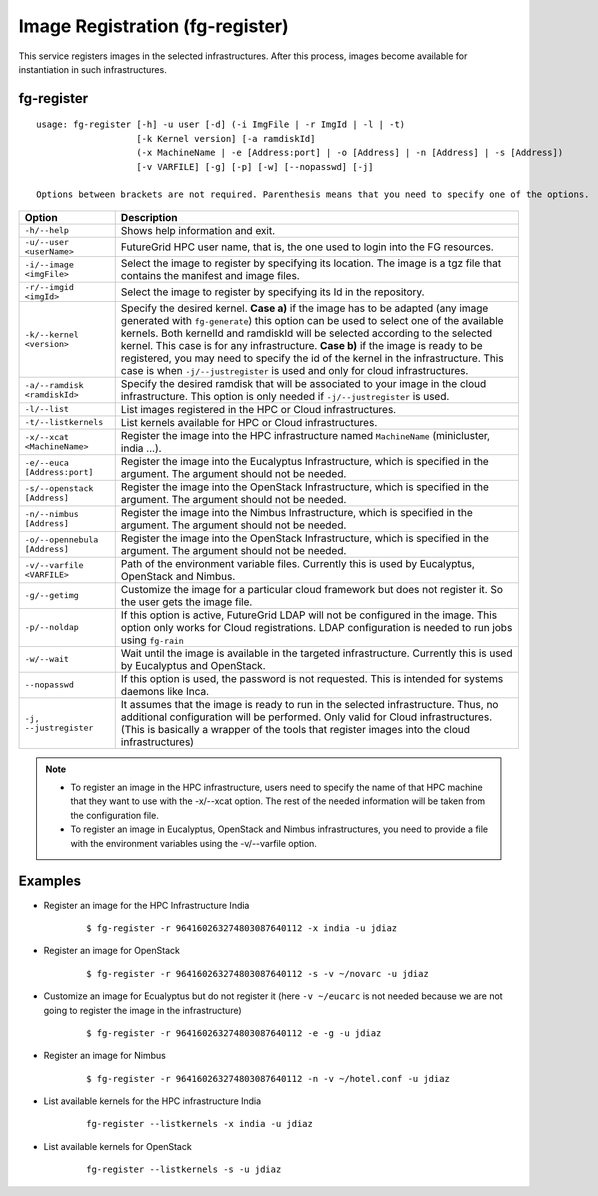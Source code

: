 .. _man-register:

Image Registration (fg-register)
================================

This service registers images in the selected infrastructures. After this process, images become available for instantiation in such infrastructures.


fg-register
-----------

::

   usage: fg-register [-h] -u user [-d] (-i ImgFile | -r ImgId | -l | -t)
                      [-k Kernel version] [-a ramdiskId]
                      (-x MachineName | -e [Address:port] | -o [Address] | -n [Address] | -s [Address])
                      [-v VARFILE] [-g] [-p] [-w] [--nopasswd] [-j]
                      
   Options between brackets are not required. Parenthesis means that you need to specify one of the options.

+-------------------------------+----------------------------------------------------------------------------------------------------------------------------------------+
| **Option**                    | **Description**                                                                                                                        |
+-------------------------------+----------------------------------------------------------------------------------------------------------------------------------------+
| ``-h/--help``                 | Shows help information and exit.                                                                                                       |
+-------------------------------+----------------------------------------------------------------------------------------------------------------------------------------+
| ``-u/--user <userName>``      | FutureGrid HPC user name, that is, the one used to login into the FG resources.                                                        |
+-------------------------------+----------------------------------------------------------------------------------------------------------------------------------------+
| ``-i/--image <imgFile>``      | Select the image to register by specifying its location. The image is a tgz file that contains the manifest and image files.           |
+-------------------------------+----------------------------------------------------------------------------------------------------------------------------------------+
| ``-r/--imgid <imgId>``        | Select the image to register by specifying its Id in the repository.                                                                   |
+-------------------------------+----------------------------------------------------------------------------------------------------------------------------------------+
| ``-k/--kernel <version>``     | Specify the desired kernel.                                                                                                            |
|                               | **Case a)** if the image has to be adapted (any image generated with ``fg-generate``) this option can be used to select one of the     |
|                               | available kernels. Both kernelId and ramdiskId will be selected according to the selected kernel. This case is for any infrastructure. |
|                               | **Case b)** if the image is ready to be registered, you may need to specify the id of the kernel in the infrastructure.                |
|                               | This case is when ``-j/--justregister`` is used and only for cloud infrastructures.                                                    |
+-------------------------------+----------------------------------------------------------------------------------------------------------------------------------------+
| ``-a/--ramdisk <ramdiskId>``  | Specify the desired ramdisk that will be associated to your image in the cloud infrastructure. This option is only needed              |
|                               | if ``-j/--justregister`` is used.                                                                                                      |
+-------------------------------+----------------------------------------------------------------------------------------------------------------------------------------+
| ``-l/--list``                 | List images registered in the HPC or Cloud infrastructures.                                                                            |
+-------------------------------+----------------------------------------------------------------------------------------------------------------------------------------+
| ``-t/--listkernels``          | List kernels available for HPC or Cloud infrastructures.                                                                               |
+-------------------------------+----------------------------------------------------------------------------------------------------------------------------------------+
| ``-x/--xcat <MachineName>``   | Register the image into the HPC infrastructure named ``MachineName`` (minicluster, india ...).                                         |
+-------------------------------+----------------------------------------------------------------------------------------------------------------------------------------+
| ``-e/--euca [Address:port]``  | Register the image into the Eucalyptus Infrastructure, which is specified in the argument. The argument should not be needed.          |
+-------------------------------+----------------------------------------------------------------------------------------------------------------------------------------+
| ``-s/--openstack [Address]``  | Register the image into the OpenStack Infrastructure, which is specified in the argument. The argument should not be needed.           |
+-------------------------------+----------------------------------------------------------------------------------------------------------------------------------------+
| ``-n/--nimbus [Address]``     | Register the image into the Nimbus Infrastructure, which is specified in the argument. The argument should not be needed.              |
+-------------------------------+----------------------------------------------------------------------------------------------------------------------------------------+
| ``-o/--opennebula [Address]`` | Register the image into the OpenStack Infrastructure, which is specified in the argument. The argument should not be needed.           |
+-------------------------------+----------------------------------------------------------------------------------------------------------------------------------------+
| ``-v/--varfile <VARFILE>``    | Path of the environment variable files. Currently this is used by Eucalyptus, OpenStack and Nimbus.                                    |
+-------------------------------+----------------------------------------------------------------------------------------------------------------------------------------+
| ``-g/--getimg``               | Customize the image for a particular cloud framework but does not register it. So the user gets the image file.                        |
+-------------------------------+----------------------------------------------------------------------------------------------------------------------------------------+
| ``-p/--noldap``               | If this option is active, FutureGrid LDAP will not be configured in the image. This option only works for Cloud registrations.         |
|                               | LDAP configuration is needed to run jobs using ``fg-rain``                                                                             |
+-------------------------------+----------------------------------------------------------------------------------------------------------------------------------------+
| ``-w/--wait``                 | Wait until the image is available in the targeted infrastructure. Currently this is used by Eucalyptus and OpenStack.                  |
+-------------------------------+----------------------------------------------------------------------------------------------------------------------------------------+
| ``--nopasswd``                | If this option is used, the password is not requested. This is intended for systems daemons like Inca.                                 |
+-------------------------------+----------------------------------------------------------------------------------------------------------------------------------------+
| ``-j, --justregister``        | It assumes that the image is ready to run in the selected infrastructure. Thus, no additional configuration will be performed.         |
|                               | Only valid for Cloud infrastructures. (This is basically a wrapper of the tools that register images into the cloud infrastructures)   |
+-------------------------------+----------------------------------------------------------------------------------------------------------------------------------------+

              
      


.. note::

   * To register an image in the HPC infrastructure, users need to specify the name of that HPC machine that they want to use with 
     the -x/--xcat option. The rest of the needed information will be taken from the configuration file.
   
   * To register an image in Eucalyptus, OpenStack and Nimbus infrastructures, you need to provide a file with the environment variables 
     using the -v/--varfile option.

Examples
--------


* Register an image for the HPC Infrastructure India

   ::
   
      $ fg-register -r 964160263274803087640112 -x india -u jdiaz      
  

* Register an image for OpenStack

   ::
   
      $ fg-register -r 964160263274803087640112 -s -v ~/novarc -u jdiaz      


* Customize an image for Ecualyptus but do not register it (here ``-v ~/eucarc`` is not needed because we are not going to register the image
  in the infrastructure)

   ::
   
      $ fg-register -r 964160263274803087640112 -e -g -u jdiaz      
  

* Register an image for Nimbus

   ::
   
      $ fg-register -r 964160263274803087640112 -n -v ~/hotel.conf -u jdiaz      

* List available kernels for the HPC infrastructure India

   ::

      fg-register --listkernels -x india -u jdiaz

* List available kernels for OpenStack

   ::

      fg-register --listkernels -s -u jdiaz      